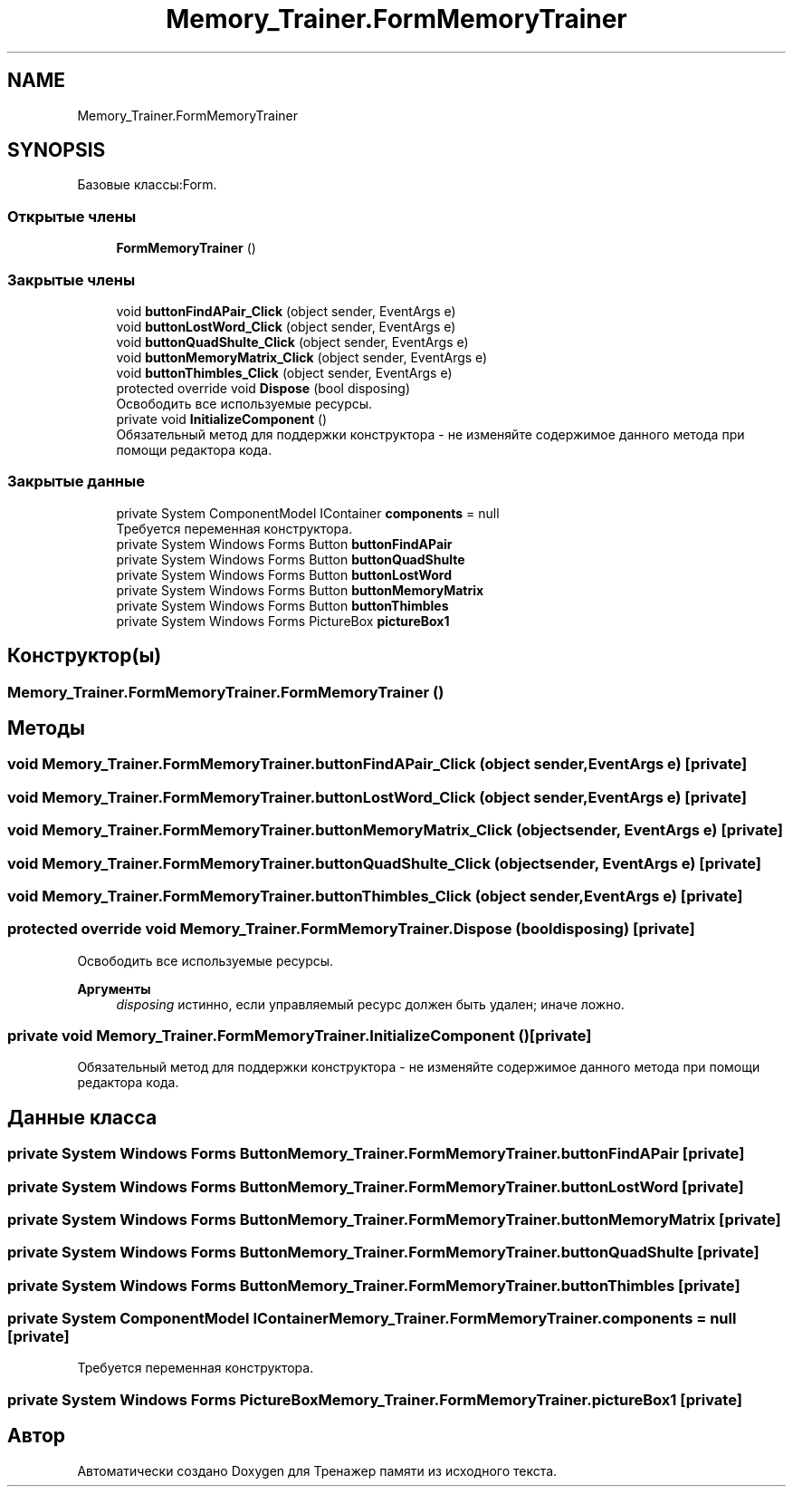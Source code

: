 .TH "Memory_Trainer.FormMemoryTrainer" 3 "Вс 8 Дек 2019" "Тренажер памяти" \" -*- nroff -*-
.ad l
.nh
.SH NAME
Memory_Trainer.FormMemoryTrainer
.SH SYNOPSIS
.br
.PP
.PP
Базовые классы:Form\&.
.SS "Открытые члены"

.in +1c
.ti -1c
.RI "\fBFormMemoryTrainer\fP ()"
.br
.in -1c
.SS "Закрытые члены"

.in +1c
.ti -1c
.RI "void \fBbuttonFindAPair_Click\fP (object sender, EventArgs e)"
.br
.ti -1c
.RI "void \fBbuttonLostWord_Click\fP (object sender, EventArgs e)"
.br
.ti -1c
.RI "void \fBbuttonQuadShulte_Click\fP (object sender, EventArgs e)"
.br
.ti -1c
.RI "void \fBbuttonMemoryMatrix_Click\fP (object sender, EventArgs e)"
.br
.ti -1c
.RI "void \fBbuttonThimbles_Click\fP (object sender, EventArgs e)"
.br
.ti -1c
.RI "protected override void \fBDispose\fP (bool disposing)"
.br
.RI "Освободить все используемые ресурсы\&. "
.ti -1c
.RI "private void \fBInitializeComponent\fP ()"
.br
.RI "Обязательный метод для поддержки конструктора - не изменяйте содержимое данного метода при помощи редактора кода\&. "
.in -1c
.SS "Закрытые данные"

.in +1c
.ti -1c
.RI "private System ComponentModel IContainer \fBcomponents\fP = null"
.br
.RI "Требуется переменная конструктора\&. "
.ti -1c
.RI "private System Windows Forms Button \fBbuttonFindAPair\fP"
.br
.ti -1c
.RI "private System Windows Forms Button \fBbuttonQuadShulte\fP"
.br
.ti -1c
.RI "private System Windows Forms Button \fBbuttonLostWord\fP"
.br
.ti -1c
.RI "private System Windows Forms Button \fBbuttonMemoryMatrix\fP"
.br
.ti -1c
.RI "private System Windows Forms Button \fBbuttonThimbles\fP"
.br
.ti -1c
.RI "private System Windows Forms PictureBox \fBpictureBox1\fP"
.br
.in -1c
.SH "Конструктор(ы)"
.PP 
.SS "Memory_Trainer\&.FormMemoryTrainer\&.FormMemoryTrainer ()"

.SH "Методы"
.PP 
.SS "void Memory_Trainer\&.FormMemoryTrainer\&.buttonFindAPair_Click (object sender, EventArgs e)\fC [private]\fP"

.SS "void Memory_Trainer\&.FormMemoryTrainer\&.buttonLostWord_Click (object sender, EventArgs e)\fC [private]\fP"

.SS "void Memory_Trainer\&.FormMemoryTrainer\&.buttonMemoryMatrix_Click (object sender, EventArgs e)\fC [private]\fP"

.SS "void Memory_Trainer\&.FormMemoryTrainer\&.buttonQuadShulte_Click (object sender, EventArgs e)\fC [private]\fP"

.SS "void Memory_Trainer\&.FormMemoryTrainer\&.buttonThimbles_Click (object sender, EventArgs e)\fC [private]\fP"

.SS "protected override void Memory_Trainer\&.FormMemoryTrainer\&.Dispose (bool disposing)\fC [private]\fP"

.PP
Освободить все используемые ресурсы\&. 
.PP
\fBАргументы\fP
.RS 4
\fIdisposing\fP истинно, если управляемый ресурс должен быть удален; иначе ложно\&.
.RE
.PP

.SS "private void Memory_Trainer\&.FormMemoryTrainer\&.InitializeComponent ()\fC [private]\fP"

.PP
Обязательный метод для поддержки конструктора - не изменяйте содержимое данного метода при помощи редактора кода\&. 
.SH "Данные класса"
.PP 
.SS "private System Windows Forms Button Memory_Trainer\&.FormMemoryTrainer\&.buttonFindAPair\fC [private]\fP"

.SS "private System Windows Forms Button Memory_Trainer\&.FormMemoryTrainer\&.buttonLostWord\fC [private]\fP"

.SS "private System Windows Forms Button Memory_Trainer\&.FormMemoryTrainer\&.buttonMemoryMatrix\fC [private]\fP"

.SS "private System Windows Forms Button Memory_Trainer\&.FormMemoryTrainer\&.buttonQuadShulte\fC [private]\fP"

.SS "private System Windows Forms Button Memory_Trainer\&.FormMemoryTrainer\&.buttonThimbles\fC [private]\fP"

.SS "private System ComponentModel IContainer Memory_Trainer\&.FormMemoryTrainer\&.components = null\fC [private]\fP"

.PP
Требуется переменная конструктора\&. 
.SS "private System Windows Forms PictureBox Memory_Trainer\&.FormMemoryTrainer\&.pictureBox1\fC [private]\fP"


.SH "Автор"
.PP 
Автоматически создано Doxygen для Тренажер памяти из исходного текста\&.
